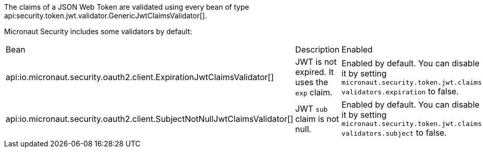 The claims of a JSON Web Token are validated using every bean of type api:security.token.jwt.validator.GenericJwtClaimsValidator[]. 

Micronaut Security includes some validators by default: 

|===
| Bean | Description | Enabled
| api:io.micronaut.security.oauth2.client.ExpirationJwtClaimsValidator[]  
|  JWT is not expired. It uses the `exp` claim.
| Enabled by default. You can disable it by setting `micronaut.security.token.jwt.claims-validators.expiration` to false.
| api:io.micronaut.security.oauth2.client.SubjectNotNullJwtClaimsValidator[]
| JWT `sub` claim is not null.
| Enabled by default. You can disable it by setting `micronaut.security.token.jwt.claims-validators.subject` to false.
|===
